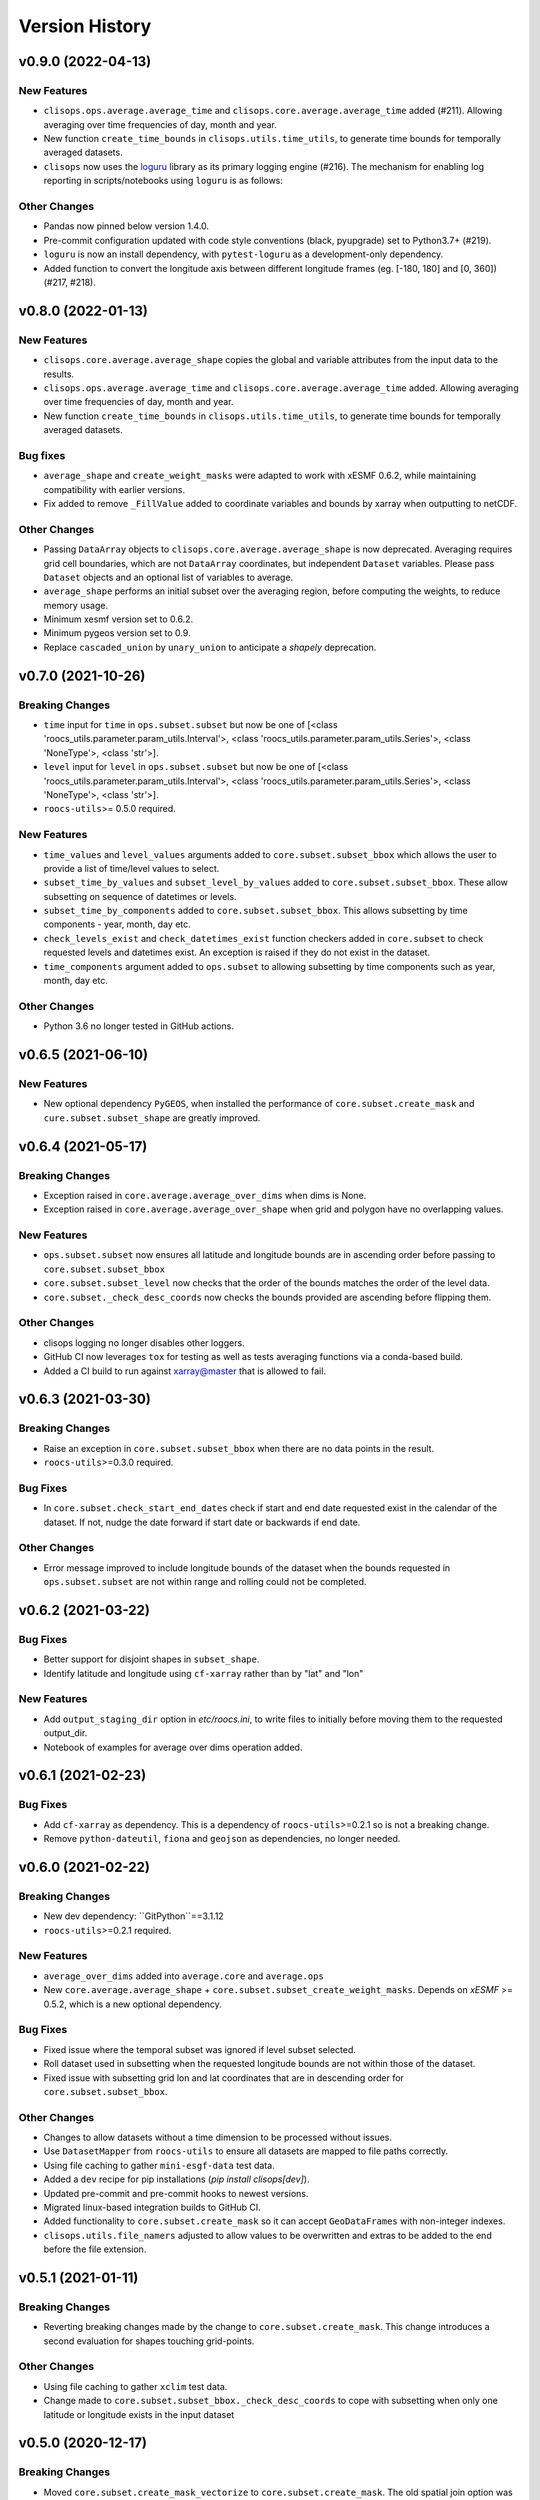 Version History
===============

v0.9.0 (2022-04-13)
-------------------

New Features
^^^^^^^^^^^^
* ``clisops.ops.average.average_time`` and ``clisops.core.average.average_time`` added (#211). Allowing averaging over time frequencies of day, month and year.
* New function ``create_time_bounds`` in  ``clisops.utils.time_utils``, to generate time bounds for temporally averaged datasets.

* ``clisops`` now uses the `loguru <https://loguru.readthedocs.io/en/stable/index.html>`_ library as its primary logging engine (#216).
  The mechanism for enabling log reporting in scripts/notebooks using ``loguru`` is as follows:

.. code-block:: python
    import sys
    from loguru import logger

    logger.activate("clisops")
    LEVEL = "INFO || DEBUG || WARNING || etc."
    logger.add(sys.stdout, level=LEVEL)  # for logging to stdout
    # or
    logger.add("my_log_file.log", level=LEVEL, enqueue=True)  # for logging to a file

Other Changes
^^^^^^^^^^^^^
* Pandas now pinned below version 1.4.0.
* Pre-commit configuration updated with code style conventions (black, pyupgrade) set to Python3.7+ (#219).
* ``loguru`` is now an install dependency, with ``pytest-loguru`` as a development-only dependency.
* Added function to convert the longitude axis between different longitude frames (eg. [-180, 180] and [0, 360]) (#217, #218).

v0.8.0 (2022-01-13)
-------------------

New Features
^^^^^^^^^^^^
* ``clisops.core.average.average_shape`` copies the global and variable attributes from the input data to the results.
* ``clisops.ops.average.average_time`` and ``clisops.core.average.average_time`` added. Allowing averaging over time frequencies of day, month and year.
* New function ``create_time_bounds`` in  ``clisops.utils.time_utils``, to generate time bounds for temporally averaged datasets.

Bug fixes
^^^^^^^^^
* ``average_shape`` and ``create_weight_masks`` were adapted to work with xESMF 0.6.2, while maintaining compatibility with earlier versions.
* Fix added to remove ``_FillValue`` added to coordinate variables and bounds by xarray when outputting to netCDF.

Other Changes
^^^^^^^^^^^^^
* Passing ``DataArray`` objects to ``clisops.core.average.average_shape`` is now deprecated. Averaging requires grid cell boundaries, which are not ``DataArray`` coordinates, but independent ``Dataset`` variables. Please pass ``Dataset`` objects and an optional list of variables to average.
* ``average_shape`` performs an initial subset over the averaging region, before computing the weights, to reduce memory usage.
* Minimum xesmf version set to 0.6.2.
* Minimum pygeos version set to 0.9.
* Replace ``cascaded_union`` by ``unary_union`` to anticipate a `shapely` deprecation.


v0.7.0 (2021-10-26)
-------------------

Breaking Changes
^^^^^^^^^^^^^^^^
* ``time`` input for ``time`` in ``ops.subset.subset`` but now be one of [<class 'roocs_utils.parameter.param_utils.Interval'>, <class 'roocs_utils.parameter.param_utils.Series'>, <class 'NoneType'>, <class 'str'>].
* ``level`` input for ``level`` in ``ops.subset.subset`` but now be one of [<class 'roocs_utils.parameter.param_utils.Interval'>, <class 'roocs_utils.parameter.param_utils.Series'>, <class 'NoneType'>, <class 'str'>].
* ``roocs-utils``>= 0.5.0 required.

New Features
^^^^^^^^^^^^
* ``time_values`` and ``level_values`` arguments added to ``core.subset.subset_bbox`` which allows the user to provide a list of time/level values to select.
* ``subset_time_by_values`` and ``subset_level_by_values`` added to ``core.subset.subset_bbox``. These allow subsetting on sequence of datetimes or levels.
* ``subset_time_by_components`` added to ``core.subset.subset_bbox``. This allows subsetting by time components - year, month,  day etc.
* ``check_levels_exist`` and ``check_datetimes_exist`` function checkers added in ``core.subset`` to check requested levels and datetimes exist. An exception is raised if they do not exist in the dataset.
* ``time_components`` argument added to ``ops.subset`` to allowing subsetting by time components such as year, month, day etc.

Other Changes
^^^^^^^^^^^^^
* Python 3.6 no longer tested in GitHub actions.


v0.6.5 (2021-06-10)
-------------------

New Features
^^^^^^^^^^^^
* New optional dependency ``PyGEOS``, when installed the performance of ``core.subset.create_mask`` and ``cure.subset.subset_shape`` are greatly improved.

v0.6.4 (2021-05-17)
-------------------

Breaking Changes
^^^^^^^^^^^^^^^^
* Exception raised in ``core.average.average_over_dims`` when dims is None.
* Exception raised in ``core.average.average_over_shape`` when grid and polygon have no overlapping values.

New Features
^^^^^^^^^^^^
* ``ops.subset.subset`` now ensures all latitude and longitude bounds are in ascending order before passing to ``core.subset.subset_bbox``
* ``core.subset.subset_level`` now checks that the order of the bounds matches the order of the level data.
* ``core.subset._check_desc_coords`` now checks the bounds provided are ascending before flipping them.

Other Changes
^^^^^^^^^^^^^
* clisops logging no longer disables other loggers.
* GitHub CI now leverages ``tox`` for testing as well as tests averaging functions via a conda-based build.
* Added a CI build to run against xarray@master that is allowed to fail.

v0.6.3 (2021-03-30)
-------------------

Breaking Changes
^^^^^^^^^^^^^^^^
* Raise an exception in ``core.subset.subset_bbox`` when there are no data points in the result.
* ``roocs-utils``>=0.3.0 required.

Bug Fixes
^^^^^^^^^
* In ``core.subset.check_start_end_dates`` check if start and end date requested exist in the calendar of the dataset. If not, nudge the date forward if start date or backwards if end date.

Other Changes
^^^^^^^^^^^^^
* Error message improved to include longitude bounds of the dataset when the bounds requested in ``ops.subset.subset`` are not within range and rolling could not be completed.


v0.6.2 (2021-03-22)
-------------------

Bug Fixes
^^^^^^^^^
* Better support for disjoint shapes in ``subset_shape``.
* Identify latitude and longitude using ``cf-xarray`` rather than by "lat" and "lon"

New Features
^^^^^^^^^^^^
* Add ``output_staging_dir`` option in `etc/roocs.ini`, to write files to initially before moving them to the requested output_dir.
* Notebook of examples for average over dims operation added.

v0.6.1 (2021-02-23)
-------------------
Bug Fixes
^^^^^^^^^
* Add ``cf-xarray`` as dependency. This is a dependency of ``roocs-utils``>=0.2.1 so is not a breaking change.
* Remove ``python-dateutil``, ``fiona`` and ``geojson`` as dependencies, no longer needed.


v0.6.0 (2021-02-22)
-------------------
Breaking Changes
^^^^^^^^^^^^^^^^
* New dev dependency: ``GitPython``==3.1.12
* ``roocs-utils``>=0.2.1 required.

New Features
^^^^^^^^^^^^
* ``average_over_dims`` added into ``average.core`` and ``average.ops``
* New ``core.average.average_shape`` + ``core.subset.subset_create_weight_masks``. Depends on `xESMF` >= 0.5.2, which is a new optional dependency.

Bug Fixes
^^^^^^^^^
* Fixed issue where the temporal subset was ignored if level subset selected.
* Roll dataset used in subsetting when the requested longitude bounds are not within those of the dataset.
* Fixed issue with subsetting grid lon and lat coordinates that are in descending order for ``core.subset.subset_bbox``.

Other Changes
^^^^^^^^^^^^^
* Changes to allow datasets without a time dimension to be processed without issues.
* Use ``DatasetMapper`` from ``roocs-utils`` to ensure all datasets are mapped to file paths correctly.
* Using file caching to gather ``mini-esgf-data`` test data.
* Added a ``dev`` recipe for pip installations (`pip install clisops[dev]`).
* Updated pre-commit and pre-commit hooks to newest versions.
* Migrated linux-based integration builds to GitHub CI.
* Added functionality to ``core.subset.create_mask`` so it can accept ``GeoDataFrames`` with non-integer indexes.
* ``clisops.utils.file_namers`` adjusted to allow values to be overwritten and extras to be added to the end before the file extension.


v0.5.1 (2021-01-11)
-------------------

Breaking Changes
^^^^^^^^^^^^^^^^
* Reverting breaking changes made by the change to ``core.subset.create_mask``. This change introduces a second evaluation for shapes touching grid-points.


Other Changes
^^^^^^^^^^^^^
* Using file caching to gather ``xclim`` test data.
* Change made to ``core.subset.subset_bbox._check_desc_coords`` to cope with subsetting when only one latitude or longitude exists in the input dataset


v0.5.0 (2020-12-17)
------------------

Breaking Changes
^^^^^^^^^^^^^^^^
* Moved ``core.subset.create_mask_vectorize`` to ``core.subset.create_mask``. The old spatial join option was removed.
* ``core.subset.subset_shape`` lost its ``vectorize`` kwarg, as it is now default.
* ``roocs-utils``>0.1.5 used

Other Changes
^^^^^^^^^^^^^
* ``udunits2``>=2.2 removed as a requirement to make clisops completely pip installable.
* ``rtee`` and ``libspatialindex`` removed as requirements, making it easier to install through pip.
* Static types updated to include missing but permitted types.
* Better handling for paths in ``ops.subset`` allowing windows build to be fixed.


v0.4.0 (2020-11-10)
-----------------

Adding new features, updating doc strings and documentation and inclusion of static type support.

Breaking Changes
^^^^^^^^^^^^^^^^
* ``clisops`` now requires ``udunits2``>=2.2.
* ``roocs-utils``>=0.1.4 is now required.
* ``space`` parameter of ``clisops.ops.subset`` renamed to ``area``.
* ``chunk_rules`` parameter of ``clisops.ops.subset`` renamed to ``split_method``.
* ``filenamer`` parameter of ``clisops.ops.subset`` renamed to ``file_namer``.

New Features
^^^^^^^^^^^^

* ``subset_level`` added.
* PR template.
* Config file now exists at ``clisops.etc.roocs.ini``. This can be overwritten by setting the environment variable
  ``ROOCS_CONFIG`` to the file path of a config file.
* Static typing added to subset operation function.
* info and debugging are now logged rather than printed.
* Notebook of examples for subset operation added.
* ``split_method`` implemented to split output files by if they exceed the memory limit provided in
  ``clisops.etc.roocs.ini`` named ``file_size_limit``.
  Currently only the ``time:auto`` exists which splits evenly on time ranges.
* ``file_namer`` implemented in ``clisops.ops.subset``. This has ``simple`` and ``standard`` options.
  ``simple`` numbers output files whereas ``standard`` names them according to the input dataset.
* Memory usage when completing the subsetting operation is now managed using dask chunking. The memory limit for
  memory usage for this process is set in ``clisops.etc.roocs.ini`` under ``chunk_memory_limit``.

Bug Fixes
^^^^^^^^^

* Nudging time values to nearest available in dataset to fix a bug where subsetting failed when the exact date
  did not exist in the dataset.


Other Changes
^^^^^^^^^^^^^

* ``cfunits`` dependency removed - not needed.
* requirements.txt and environment.yml synced.
* Documentation updated to include API.
* Read the docs build now tested in CI pipeline.
* md files changed to rst.
* tests now use ``mini-esgf-data`` by default.


v0.3.1 (2020-08-04)
-------------------

Other Changes
^^^^^^^^^^^^^
* Add missing ``rtree`` dependency to ensure correct spatial indexing.


v0.3.0 (2020-07-23)
------------------

Other Changes
^^^^^^^^^^^^^
* Update testdata and subset module (#34).


v0.2.1 (2020-07-08)
-------------------

Other Changes
^^^^^^^^^^^^^
* Fixed docs version (#25).


v0.2.0 (2020-06-19)
------------------

New Features
^^^^^^^^^^^^^
* Integration of xclim subset module in ``clisops.core.subset``.
* Added jupyter notebook with and example for subsetting from xclim.

Other Changes
^^^^^^^^^^^^^
* Fixed RTD doc build.
* Updated travis CI according to xclim requirements.
* Now employing PEP8 + Black compatible autoformatting.
* Pre-commit is now used to launch code formatting inspections for local development.


v0.1.0 (2020-04-22)
------------------

* First release.
